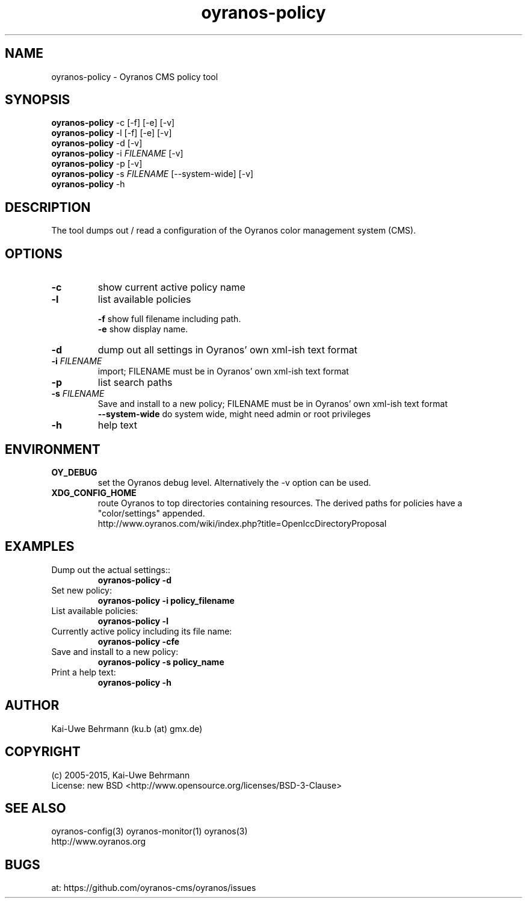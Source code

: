 .TH "oyranos-policy" 1 "February 13, 2015" "User Commands"
.SH NAME
oyranos-policy \- Oyranos CMS policy tool
.SH SYNOPSIS
\fBoyranos-policy\fR -c [-f] [-e] [-v]
.fi
\fBoyranos-policy\fR -l [-f] [-e] [-v]
.fi
\fBoyranos-policy\fR -d [-v]
.fi
\fBoyranos-policy\fR -i \fIFILENAME\fR [-v]
.fi
\fBoyranos-policy\fR -p [-v]
.fi
\fBoyranos-policy\fR -s \fIFILENAME\fR [--system-wide] [-v]
.fi
\fBoyranos-policy\fR -h
.SH DESCRIPTION
The tool dumps out / read a configuration of the Oyranos color management system (CMS).
.SH OPTIONS
.TP
.B \-c
show current active policy name
.TP
.B \-l
list available policies
.sp
.br
\fB-f\fR show full filename including path.
.br
\fB-e\fR show display name.
.br
.TP
.B \-d
dump out all settings in Oyranos' own xml-ish text format
.TP
.B \-i \fIFILENAME\fR
import;
FILENAME must be in Oyranos' own xml-ish text format
.TP
.B \-p
list search paths
.TP
.B \-s \fIFILENAME\fR
Save and install to a new policy;
FILENAME must be in Oyranos' own xml-ish text format
.br
\fB\--system-wide\fR
do system wide, might need admin or root privileges
.TP
.B \-h
help text
.SH ENVIRONMENT
.TP
.B OY_DEBUG
set the Oyranos debug level. Alternatively the -v option can be used.
.TP
.B XDG_CONFIG_HOME
route Oyranos to top directories containing resources. The derived paths for
policies have a "color/settings" appended.
.nf
http://www.oyranos.com/wiki/index.php?title=OpenIccDirectoryProposal
.SH EXAMPLES
.TP
Dump out the actual settings::
.B oyranos-policy -d
.TP
Set new policy:
.B oyranos-policy -i policy_filename
.TP
List available policies:
.B oyranos-policy -l
.TP
Currently active policy including its file name:
.B oyranos-policy -cfe
.TP
Save and install to a new policy:
.B oyranos-policy -s policy_name
.TP
Print a help text:
.B oyranos-policy -h
.PP
.SH AUTHOR
Kai-Uwe Behrmann (ku.b (at) gmx.de)
.SH COPYRIGHT
(c) 2005-2015, Kai-Uwe Behrmann
.fi
License: new BSD <http://www.opensource.org/licenses/BSD-3-Clause>
.SH "SEE ALSO"
oyranos-config(3) oyranos-monitor(1) oyranos(3)
.fi
http://www.oyranos.org
.SH "BUGS"
at: https://github.com/oyranos-cms/oyranos/issues
